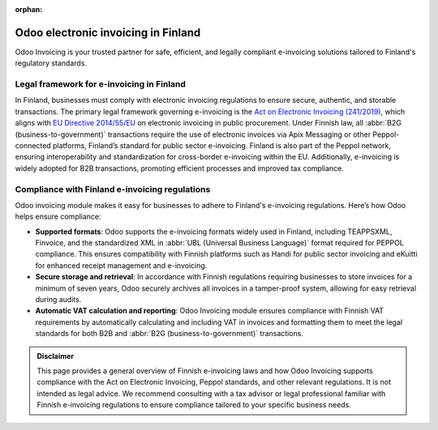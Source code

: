 :orphan:

====================================
Odoo electronic invoicing in Finland
====================================

Odoo Invoicing is your trusted partner for safe, efficient, and legally compliant e-invoicing
solutions tailored to Finland's regulatory standards.

Legal framework for e-invoicing in Finland
==========================================

In Finland, businesses must comply with electronic invoicing regulations to ensure secure,
authentic, and storable transactions. The primary legal framework governing e-invoicing is the `Act
on Electronic Invoicing (241/2019) <https://www.finlex.fi/fi/laki/alkup/2019/20190241#Pidp446241968>`_,
which aligns with `EU Directive 2014/55/EU <https://eur-lex.europa.eu/legal-content/EN/TXT/?uri=CELEX%3A32014L0055>`_
on electronic invoicing in public procurement. Under Finnish law, all
:abbr:`B2G (business-to-government)` transactions require the use of electronic invoices via Apix
Messaging or other Peppol-connected platforms, Finland’s standard for public sector e-invoicing.
Finland is also part of the Peppol network, ensuring interoperability and standardization for
cross-border e-invoicing within the EU. Additionally, e-invoicing is widely adopted for B2B
transactions, promoting efficient processes and improved tax compliance.

Compliance with Finland e-invoicing regulations
===============================================

Odoo invoicing module makes it easy for businesses to adhere to Finland's e-invoicing regulations.
Here’s how Odoo helps ensure compliance:

- **Supported formats**: Odoo supports the e-invoicing formats widely used in Finland, including
  TEAPPSXML, Finvoice, and the standardized XML in :abbr:`UBL (Universal Business Language)` format
  required for PEPPOL compliance. This ensures compatibility with Finnish platforms such as Handi
  for public sector invoicing and eKuitti for enhanced receipt management and e-invoicing.
- **Secure storage and retrieval**: In accordance with Finnish regulations requiring businesses to
  store invoices for a minimum of seven years, Odoo securely archives all invoices in a tamper-proof
  system, allowing for easy retrieval during audits.
- **Automatic VAT calculation and reporting**: Odoo Invoicing module ensures compliance with
  Finnish VAT requirements by automatically calculating and including VAT in invoices and formatting
  them to meet the legal standards for both B2B and :abbr:`B2G (business-to-government)`
  transactions.

.. admonition:: Disclaimer

   This page provides a general overview of Finnish e-invoicing laws and how Odoo Invoicing supports
   compliance with the Act on Electronic Invoicing, Peppol standards, and other relevant
   regulations. It is not intended as legal advice. We recommend consulting with a tax advisor or
   legal professional familiar with Finnish e-invoicing regulations to ensure compliance tailored to
   your specific business needs.
